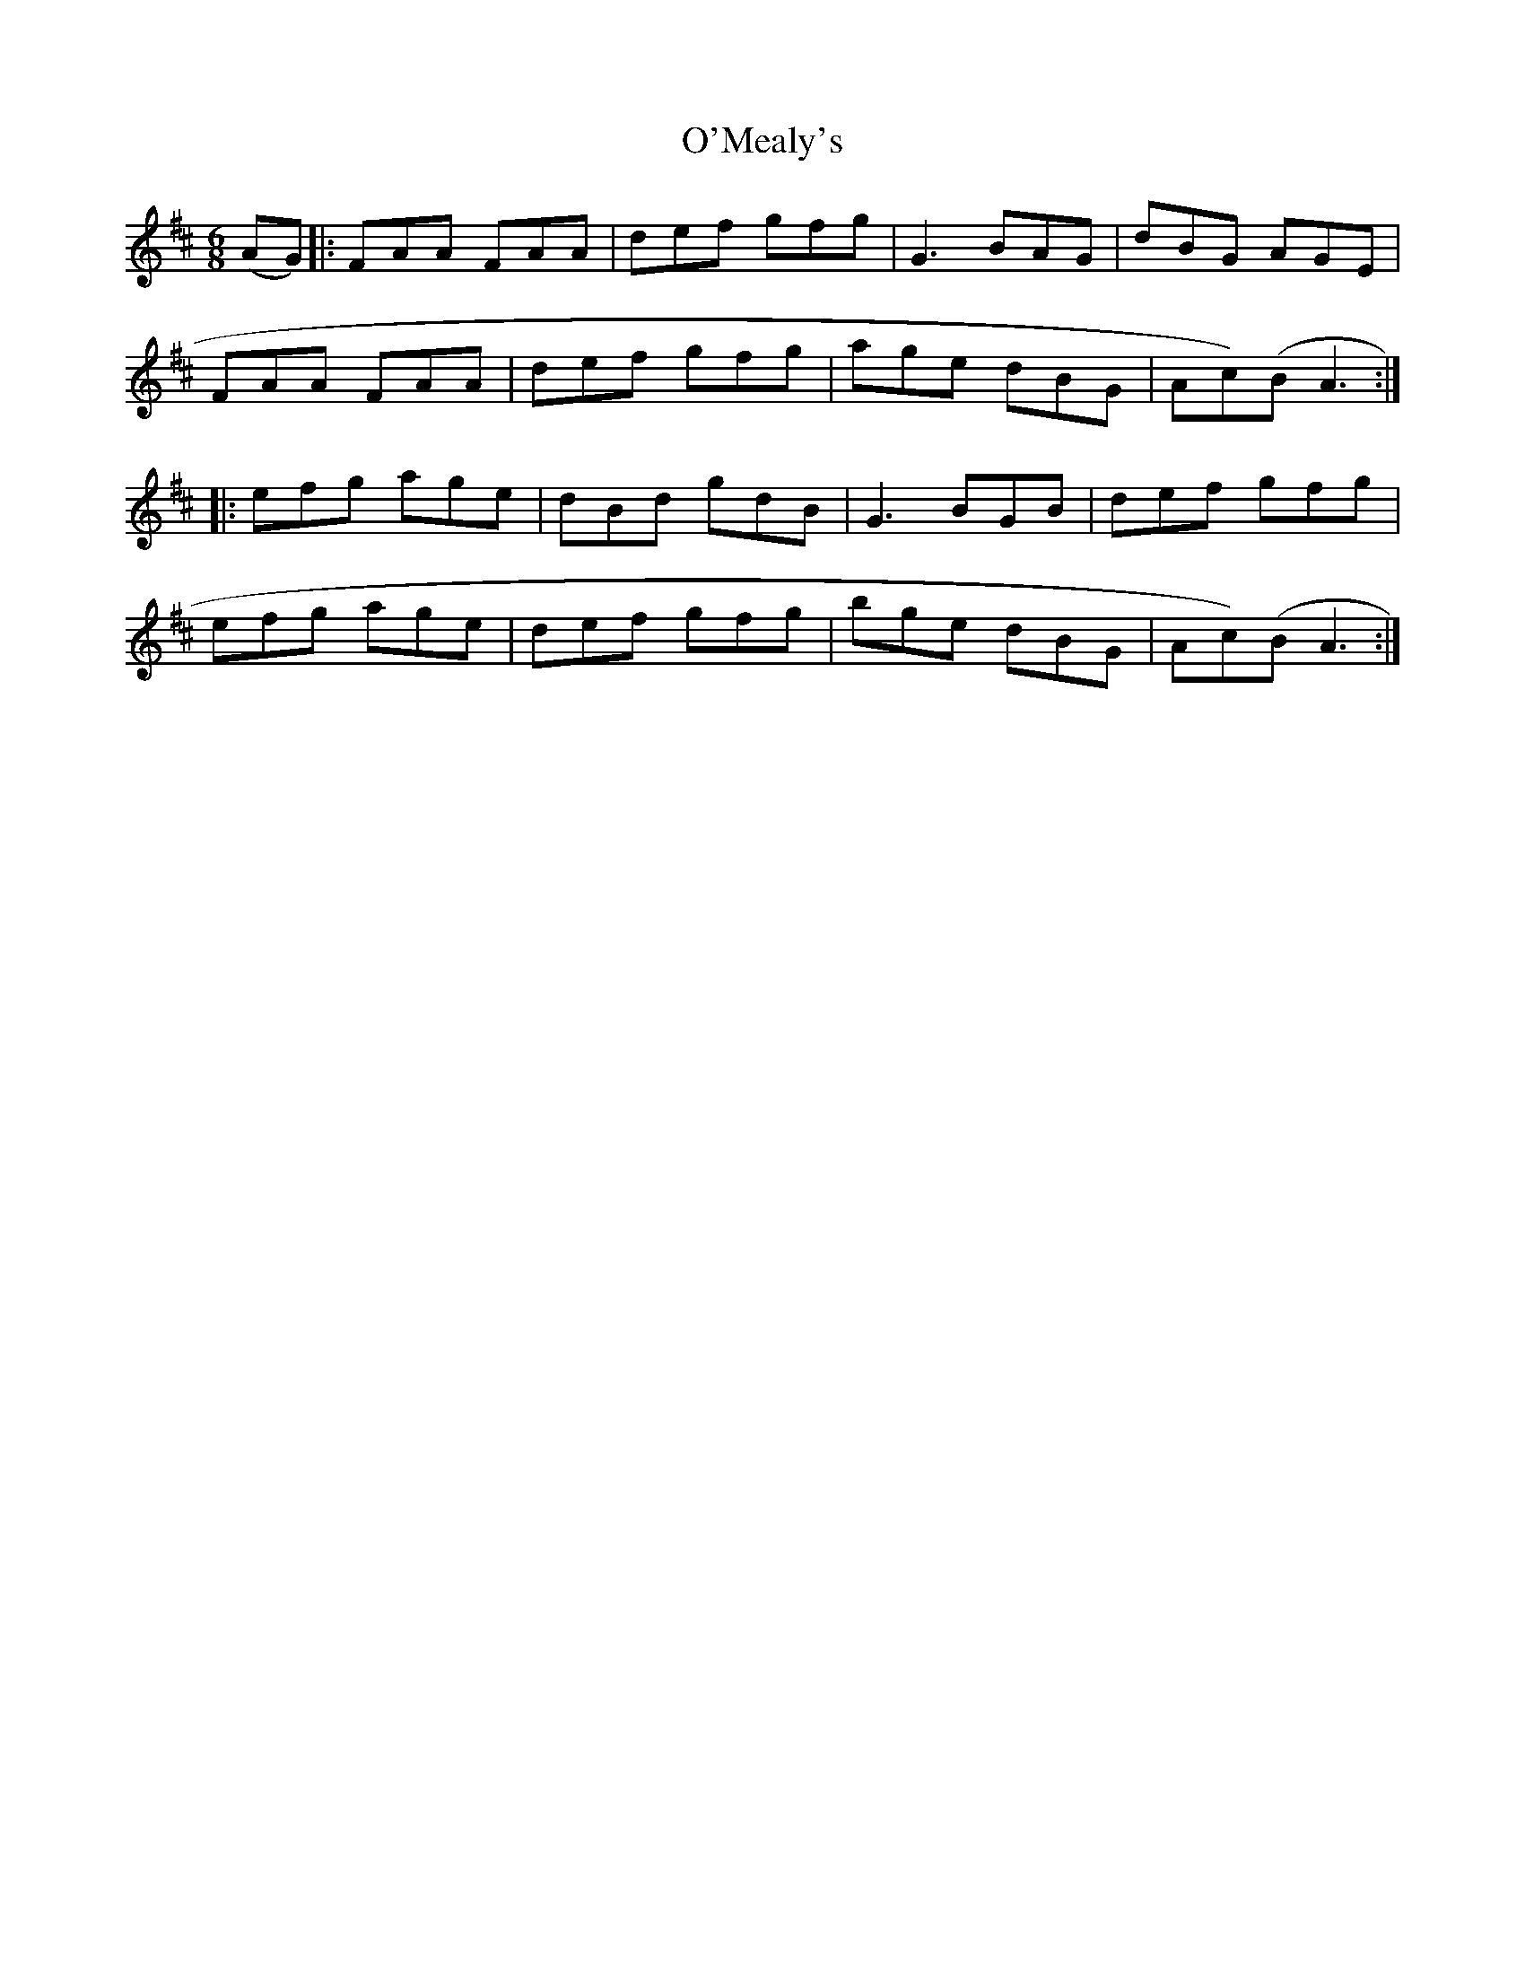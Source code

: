 X: 29890
T: O'Mealy's
R: jig
M: 6/8
K: Dmajor
(AG)|:FAA FAA|def gfg|G3 BAG|dBG AGE|
FAA FAA|def gfg|age dBG|Ac(n)B A3:|
|:efg age|dBd gdB|G3 BGB|def gfg|
efg age|def gfg|bge dBG|Ac(n)B A3:|

